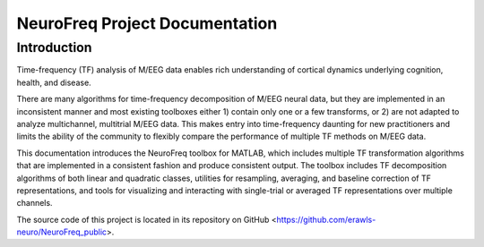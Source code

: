 .. _index

*******************************
NeuroFreq Project Documentation
*******************************

.. meta::
    :description: Neurofreq documentation
    :keywords: EEG, MEG, time-frequency


.. _dsg-introduction:

Introduction
============
Time-frequency (TF) analysis of M/EEG data enables rich understanding of cortical dynamics underlying cognition, health, and disease. 

There are many algorithms for time-frequency decomposition of M/EEG neural data, but they are implemented in an inconsistent manner and most existing toolboxes either 1) contain only one or a few transforms, or 2) are not adapted to analyze multichannel, multitrial M/EEG data. This makes entry into time-frequency daunting for new practitioners and limits the ability of the community to flexibly compare the performance of multiple TF methods on M/EEG data. 

This documentation introduces the NeuroFreq toolbox for MATLAB, which includes multiple TF transformation algorithms that are implemented in a consistent fashion and produce consistent output. The toolbox includes TF decomposition algorithms of both linear and quadratic classes, utilities for resampling, averaging, and baseline correction of TF representations, and tools for visualizing and interacting with single-trial or averaged TF representations over multiple channels.

The source code of this project is located in its repository on GitHub <https://github.com/erawls-neuro/NeuroFreq_public>.


